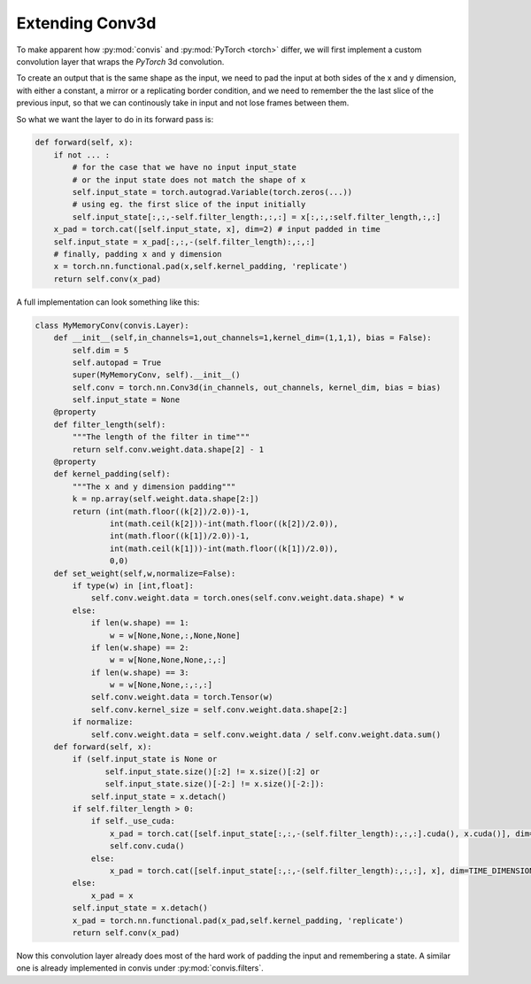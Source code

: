 .. _filters_Conv3d:

Extending Conv3d
------------------

To make apparent how :py:mod:`convis` and :py:mod:`PyTorch <torch>` differ,
we will first implement a custom convolution layer that wraps the `PyTorch`
3d convolution.

To create an output that is the same shape as the input, we need to pad
the input at both sides of the x and y dimension, with either a constant,
a mirror or a replicating border condition, and we need to remember the
the last slice of the previous input, so that we can continously take in
input and not lose frames between them.

So what we want the layer to do in its forward pass is:

.. code-block:: python

        def forward(self, x):
            if not ... :
                # for the case that we have no input input_state
                # or the input state does not match the shape of x
                self.input_state = torch.autograd.Variable(torch.zeros(...))
                # using eg. the first slice of the input initially
                self.input_state[:,:,-self.filter_length:,:,:] = x[:,:,:self.filter_length,:,:]
            x_pad = torch.cat([self.input_state, x], dim=2) # input padded in time
            self.input_state = x_pad[:,:,-(self.filter_length):,:,:]
            # finally, padding x and y dimension
            x = torch.nn.functional.pad(x,self.kernel_padding, 'replicate')
            return self.conv(x_pad)

A full implementation can look something like this:

.. code-block:: python

    class MyMemoryConv(convis.Layer):
        def __init__(self,in_channels=1,out_channels=1,kernel_dim=(1,1,1), bias = False):
            self.dim = 5
            self.autopad = True
            super(MyMemoryConv, self).__init__()
            self.conv = torch.nn.Conv3d(in_channels, out_channels, kernel_dim, bias = bias)
            self.input_state = None
        @property
        def filter_length(self):
            """The length of the filter in time"""
            return self.conv.weight.data.shape[2] - 1
        @property
        def kernel_padding(self):
            """The x and y dimension padding"""
            k = np.array(self.weight.data.shape[2:])
            return (int(math.floor((k[2])/2.0))-1,
                    int(math.ceil(k[2]))-int(math.floor((k[2])/2.0)),
                    int(math.floor((k[1])/2.0))-1,
                    int(math.ceil(k[1]))-int(math.floor((k[1])/2.0)),
                    0,0)
        def set_weight(self,w,normalize=False):
            if type(w) in [int,float]:
                self.conv.weight.data = torch.ones(self.conv.weight.data.shape) * w
            else:
                if len(w.shape) == 1:
                    w = w[None,None,:,None,None]
                if len(w.shape) == 2:
                    w = w[None,None,None,:,:]
                if len(w.shape) == 3:
                    w = w[None,None,:,:,:]
                self.conv.weight.data = torch.Tensor(w)
                self.conv.kernel_size = self.conv.weight.data.shape[2:]
            if normalize:
                self.conv.weight.data = self.conv.weight.data / self.conv.weight.data.sum()
        def forward(self, x):
            if (self.input_state is None or 
                   self.input_state.size()[:2] != x.size()[:2] or 
                   self.input_state.size()[-2:] != x.size()[-2:]):
                self.input_state = x.detach()
            if self.filter_length > 0:
                if self._use_cuda:
                    x_pad = torch.cat([self.input_state[:,:,-(self.filter_length):,:,:].cuda(), x.cuda()], dim=TIME_DIMENSION)
                    self.conv.cuda()
                else:
                    x_pad = torch.cat([self.input_state[:,:,-(self.filter_length):,:,:], x], dim=TIME_DIMENSION)
            else:
                x_pad = x
            self.input_state = x.detach()
            x_pad = torch.nn.functional.pad(x_pad,self.kernel_padding, 'replicate')
            return self.conv(x_pad)


Now this convolution layer already does most of the hard work of padding the input
and remembering a state. A similar one is already implemented in convis under :py:mod:`convis.filters`.
